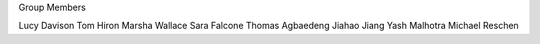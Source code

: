 .. title: People
.. slug: people
.. date: 2022-11-01 17:34:40 UTC
.. tags: 
.. category: 
.. link: 
.. description: 
.. type: text

Group Members

Lucy Davison
Tom Hiron
Marsha Wallace
Sara Falcone
Thomas Agbaedeng
Jiahao Jiang
Yash Malhotra
Michael Reschen